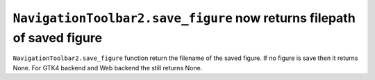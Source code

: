 ``NavigationToolbar2.save_figure`` now returns filepath of saved figure
~~~~~~~~~~~~~~~~~~~~~~~~~~~~~~~~~~~~~~~~~~~~~~~~~~~~~~~~~~~~~~~~~~~~~~~

``NavigationToolbar2.save_figure`` function return the filename of the saved figure.
If no figure is save then it returns None.
For GTK4 backend and Web backend the still returns None.

